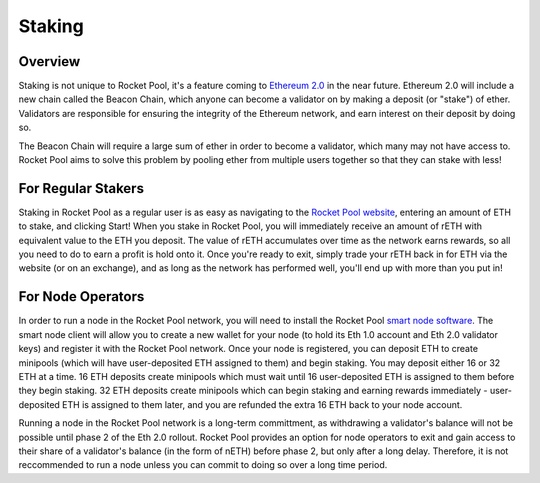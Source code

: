 #######
Staking
#######


********
Overview
********

Staking is not unique to Rocket Pool, it's a feature coming to `Ethereum 2.0 <https://docs.ethhub.io/ethereum-roadmap/ethereum-2.0/proof-of-stake/>`_ in the near future.
Ethereum 2.0 will include a new chain called the Beacon Chain, which anyone can become a validator on by making a deposit (or "stake") of ether.
Validators are responsible for ensuring the integrity of the Ethereum network, and earn interest on their deposit by doing so.

The Beacon Chain will require a large sum of ether in order to become a validator, which many may not have access to.
Rocket Pool aims to solve this problem by pooling ether from multiple users together so that they can stake with less!


*******************
For Regular Stakers
*******************

Staking in Rocket Pool as a regular user is as easy as navigating to the `Rocket Pool website <https://beta.rocketpool.net/>`_, entering an amount of ETH to stake, and clicking Start!
When you stake in Rocket Pool, you will immediately receive an amount of rETH with equivalent value to the ETH you deposit.
The value of rETH accumulates over time as the network earns rewards, so all you need to do to earn a profit is hold onto it.
Once you're ready to exit, simply trade your rETH back in for ETH via the website (or on an exchange), and as long as the network has performed well, you'll end up with more than you put in!


******************
For Node Operators
******************

In order to run a node in the Rocket Pool network, you will need to install the Rocket Pool `smart node software <https://github.com/rocket-pool/smartnode-install/>`_.
The smart node client will allow you to create a new wallet for your node (to hold its Eth 1.0 account and Eth 2.0 validator keys) and register it with the Rocket Pool network.
Once your node is registered, you can deposit ETH to create minipools (which will have user-deposited ETH assigned to them) and begin staking.
You may deposit either 16 or 32 ETH at a time.
16 ETH deposits create minipools which must wait until 16 user-deposited ETH is assigned to them before they begin staking.
32 ETH deposits create minipools which can begin staking and earning rewards immediately - user-deposited ETH is assigned to them later, and you are refunded the extra 16 ETH back to your node account.

Running a node in the Rocket Pool network is a long-term committment, as withdrawing a validator's balance will not be possible until phase 2 of the Eth 2.0 rollout.
Rocket Pool provides an option for node operators to exit and gain access to their share of a validator's balance (in the form of nETH) before phase 2, but only after a long delay.
Therefore, it is not reccommended to run a node unless you can commit to doing so over a long time period.
